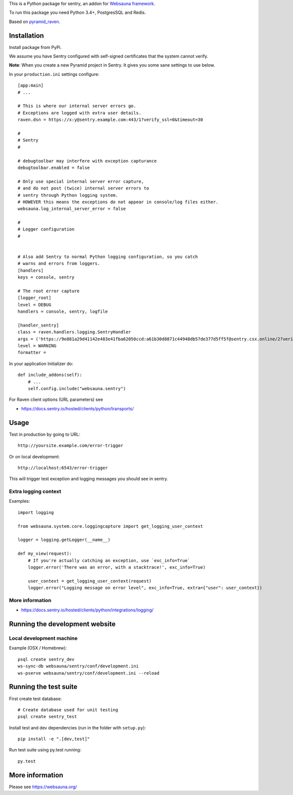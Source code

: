 This is a Python package for sentry, an addon for `Websauna framework <https://websauna.org>`_.

To run this package you need Python 3.4+, PostgresSQL and Redis.

Based on `pyramid_raven <https://github.com/thruflo/pyramid_raven>`_.

Installation
============

Install package from PyPi.

We assume you have Sentry configured with self-signed certificates that the system cannot verify.

**Note**: When you create a new Pyramid project in Sentry. It gives you some sane settings to use below.

In your ``production.ini`` settings configure::

    [app:main]
    # ...

    # This is where our internal server errors go.
    # Exceptions are logged with extra user details.
    raven.dsn = https://x:y@sentry.example.com:443/1?verify_ssl=0&timeout=30

    #
    # Sentry
    #

    # debugtoolbar may interfere with exception capturance
    debugtoolbar.enabled = false

    # Only use special internal server error capture,
    # and do not post (twice) internal server errors to
    # sentry through Python logging system.
    # HOWEVER this means the exceptions do not appear in console/log files either.
    websauna.log_internal_server_error = false

    #
    # Logger configuration
    #


    # Also add Sentry to normal Python logging configuration, so you catch
    # warns and errors from loggers.
    [handlers]
    keys = console, sentry

    # The root error capture
    [logger_root]
    level = DEBUG
    handlers = console, sentry, logfile

    [handler_sentry]
    class = raven.handlers.logging.SentryHandler
    args = ('https://9e881a29d41142e483e41fba62050ccd:a61b30d8871c44948db57de377d5ff5f@sentry.csx.online/2?verify_ssl=0&timeout=30',)
    level = WARNING
    formatter =

In your application Initializer do::

    def include_addons(self):
        # ...
        self.config.include("websauna.sentry")

For Raven client options (URL parameters) see

* https://docs.sentry.io/hosted/clients/python/transports/

Usage
=====

Test in production by going to URL::

    http://yoursite.example.com/error-trigger

Or on local development::

    http://localhost:6543/error-trigger

This will trigger test exception and logging messages you should see in sentry.

Extra logging context
---------------------

Examples::

    import logging

    from websauna.system.core.loggingcapture import get_logging_user_context

    logger = logging.getLogger(__name__)

    def my_view(request):
        # If you're actually catching an exception, use `exc_info=True`
        logger.error('There was an error, with a stacktrace!', exc_info=True)

        user_context = get_logging_user_context(request)
        logger.error("Logging message on error level", exc_info=True, extra={"user": user_context})

More information
----------------

* https://docs.sentry.io/hosted/clients/python/integrations/logging/

Running the development website
===============================

Local development machine
-------------------------

Example (OSX / Homebrew)::

    psql create sentry_dev
    ws-sync-db websauna/sentry/conf/development.ini
    ws-pserve websauna/sentry/conf/development.ini --reload

Running the test suite
======================

First create test database::

    # Create database used for unit testing
    psql create sentry_test

Install test and dev dependencies (run in the folder with ``setup.py``)::

    pip install -e ".[dev,test]"

Run test suite using py.test running::

    py.test

More information
================

Please see https://websauna.org/
